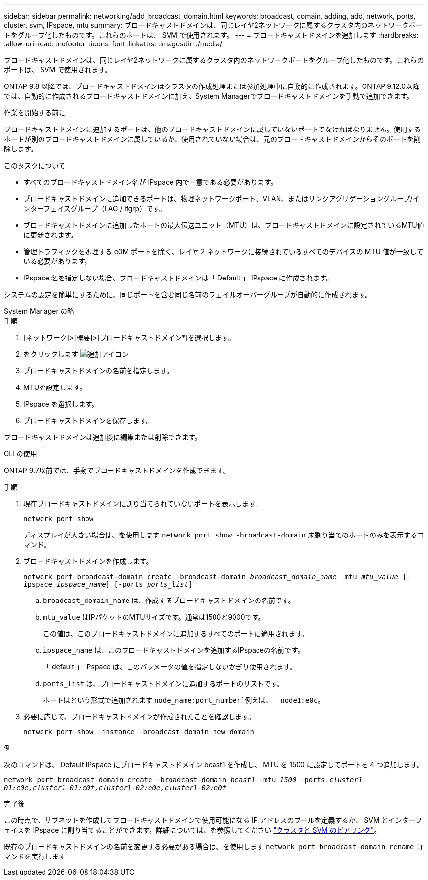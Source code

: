 ---
sidebar: sidebar 
permalink: networking/add_broadcast_domain.html 
keywords: broadcast, domain, adding, add, network, ports, cluster, svm, IPspace, mtu 
summary: ブロードキャストドメインは、同じレイヤ2ネットワークに属するクラスタ内のネットワークポートをグループ化したものです。これらのポートは、 SVM で使用されます。 
---
= ブロードキャストドメインを追加します
:hardbreaks:
:allow-uri-read: 
:nofooter: 
:icons: font
:linkattrs: 
:imagesdir: ./media/


[role="lead"]
ブロードキャストドメインは、同じレイヤ2ネットワークに属するクラスタ内のネットワークポートをグループ化したものです。これらのポートは、 SVM で使用されます。

ONTAP 9.8 以降では、ブロードキャストドメインはクラスタの作成処理または参加処理中に自動的に作成されます。ONTAP 9.12.0以降では、自動的に作成されるブロードキャストドメインに加え、System Managerでブロードキャストドメインを手動で追加できます。

.作業を開始する前に
ブロードキャストドメインに追加するポートは、他のブロードキャストドメインに属していないポートでなければなりません。使用するポートが別のブロードキャストドメインに属しているが、使用されていない場合は、元のブロードキャストドメインからそのポートを削除します。

.このタスクについて
* すべてのブロードキャストドメイン名が IPspace 内で一意である必要があります。
* ブロードキャストドメインに追加できるポートは、物理ネットワークポート、VLAN、またはリンクアグリゲーショングループ/インターフェイスグループ（LAG / ifgrp）です。
* ブロードキャストドメインに追加したポートの最大伝送ユニット（MTU）は、ブロードキャストドメインに設定されているMTU値に更新されます。
* 管理トラフィックを処理する e0M ポートを除く、レイヤ 2 ネットワークに接続されているすべてのデバイスの MTU 値が一致している必要があります。
* IPspace 名を指定しない場合、ブロードキャストドメインは「 Default 」 IPspace に作成されます。


システムの設定を簡単にするために、同じポートを含む同じ名前のフェイルオーバーグループが自動的に作成されます。

[role="tabbed-block"]
====
.System Manager の略
--
.手順
. [ネットワーク]>[概要]>[ブロードキャストドメイン*]を選択します。
. をクリックします image:icon_add.gif["追加アイコン"]
. ブロードキャストドメインの名前を指定します。
. MTUを設定します。
. IPspace を選択します。
. ブロードキャストドメインを保存します。


ブロードキャストドメインは追加後に編集または削除できます。

--
.CLI の使用
--
ONTAP 9.7以前では、手動でブロードキャストドメインを作成できます。

.手順
. 現在ブロードキャストドメインに割り当てられていないポートを表示します。
+
`network port show`

+
ディスプレイが大きい場合は、を使用します `network port show -broadcast-domain` 未割り当てのポートのみを表示するコマンド。

. ブロードキャストドメインを作成します。
+
`network port broadcast-domain create -broadcast-domain _broadcast_domain_name_ -mtu _mtu_value_ [-ipspace _ipspace_name_] [-ports _ports_list_]`

+
.. `broadcast_domain_name` は、作成するブロードキャストドメインの名前です。
.. `mtu_value` はIPパケットのMTUサイズです。通常は1500と9000です。
+
この値は、このブロードキャストドメインに追加するすべてのポートに適用されます。

.. `ipspace_name` は、このブロードキャストドメインを追加するIPspaceの名前です。
+
「 default 」 IPspace は、このパラメータの値を指定しないかぎり使用されます。

.. `ports_list` は、ブロードキャストドメインに追加するポートのリストです。
+
ポートはという形式で追加されます `node_name:port_number`例えば、 `node1:e0c`。



. 必要に応じて、ブロードキャストドメインが作成されたことを確認します。
+
`network port show -instance -broadcast-domain new_domain`



.例
次のコマンドは、 Default IPspace にブロードキャストドメイン bcast1 を作成し、 MTU を 1500 に設定してポートを 4 つ追加します。

`network port broadcast-domain create -broadcast-domain _bcast1_ -mtu _1500_ -ports _cluster1-01:e0e,cluster1-01:e0f,cluster1-02:e0e,cluster1-02:e0f_`

.完了後
この時点で、サブネットを作成してブロードキャストドメインで使用可能になる IP アドレスのプールを定義するか、 SVM とインターフェイスを IPspace に割り当てることができます。詳細については、を参照してください link:https://docs.netapp.com/us-en/ontap/peering/index.html["クラスタと SVM のピアリング"]。

既存のブロードキャストドメインの名前を変更する必要がある場合は、を使用します `network port broadcast-domain rename` コマンドを実行します

--
====